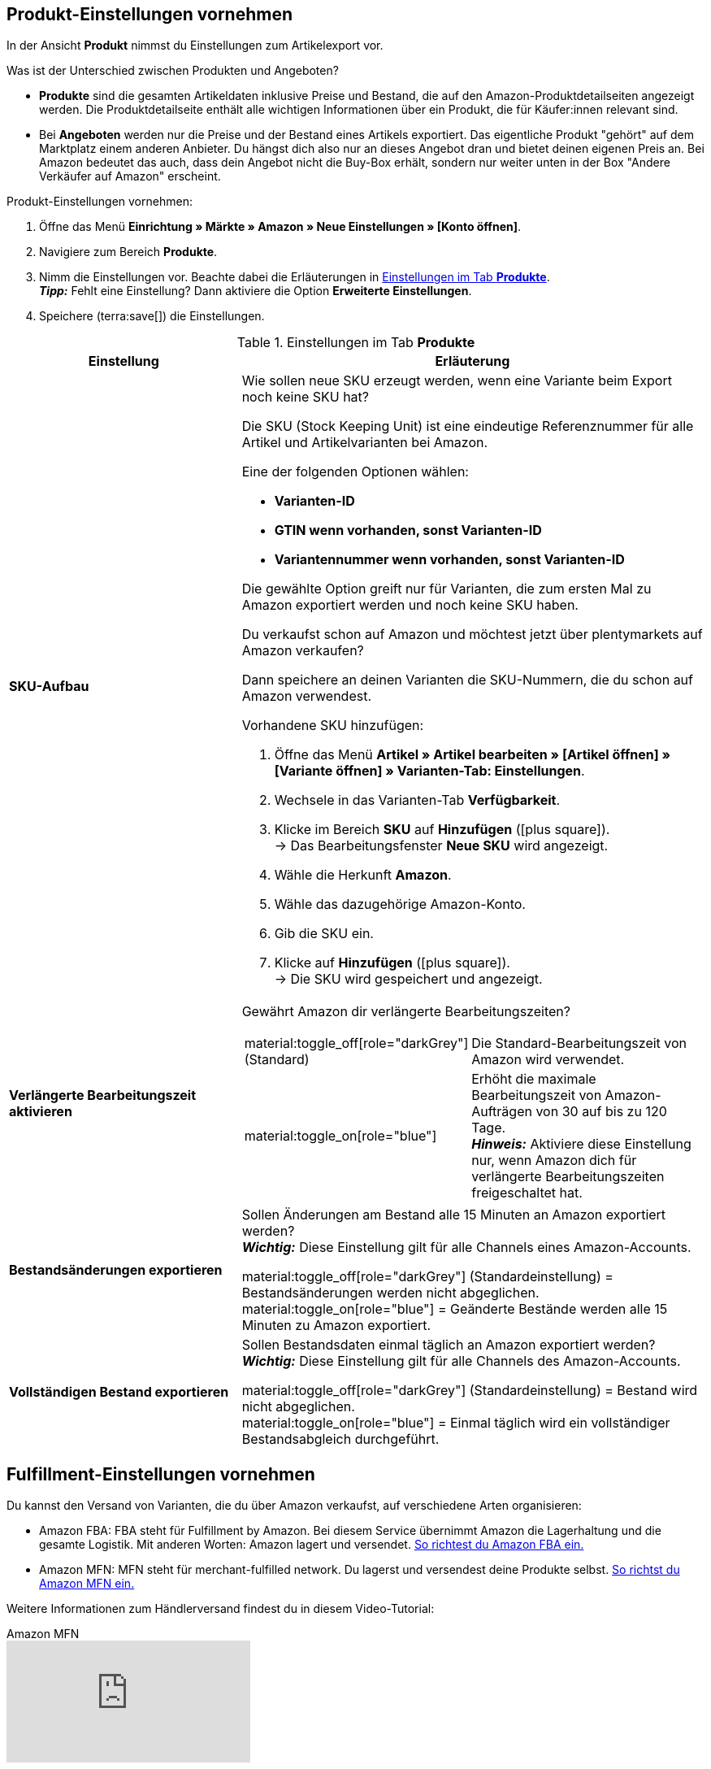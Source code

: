 [#J48KIC6T]
== Produkt-Einstellungen vornehmen

In der Ansicht *Produkt* nimmst du Einstellungen zum Artikelexport vor.

[.collapseBox]
.Was ist der Unterschied zwischen Produkten und Angeboten?
--

* *Produkte* sind die gesamten Artikeldaten inklusive Preise und Bestand, die auf den Amazon-Produktdetailseiten angezeigt werden. Die Produktdetailseite enthält alle wichtigen Informationen über ein Produkt, die für Käufer:innen relevant sind.
* Bei *Angeboten* werden nur die Preise und der Bestand eines Artikels exportiert. Das eigentliche Produkt "gehört" auf dem Marktplatz einem anderen Anbieter. Du hängst dich also nur an dieses Angebot dran und bietet deinen eigenen Preis an. Bei Amazon bedeutet das auch, dass dein Angebot nicht die Buy-Box erhält, sondern nur weiter unten in der Box "Andere Verkäufer auf Amazon" erscheint.

--

[.instruction]
Produkt-Einstellungen vornehmen:

. Öffne das Menü *Einrichtung » Märkte » Amazon » Neue Einstellungen » [Konto öffnen]*.
. Navigiere zum Bereich *Produkte*.
. Nimm die Einstellungen vor. Beachte dabei die Erläuterungen in <<#tab-Produkt>>. +
*_Tipp:_* Fehlt eine Einstellung? Dann aktiviere die Option *Erweiterte Einstellungen*.
. Speichere (terra:save[]) die Einstellungen.

[[tab-Produkt]]
.Einstellungen im Tab *Produkte*
[cols="1,2a"]
|===
| Einstellung | Erläuterung

| *SKU-Aufbau*
| Wie sollen neue SKU erzeugt werden, wenn eine Variante beim Export noch keine SKU hat?

Die SKU (Stock Keeping Unit) ist eine eindeutige Referenznummer für alle Artikel und Artikelvarianten bei Amazon.

Eine der folgenden Optionen wählen:

* *Varianten-ID* +
* *GTIN wenn vorhanden, sonst Varianten-ID* +
* *Variantennummer wenn vorhanden, sonst Varianten-ID*

Die gewählte Option greift nur für Varianten, die zum ersten Mal zu Amazon exportiert werden und noch keine SKU haben.

[.collapseBox]
.Du verkaufst schon auf Amazon und möchtest jetzt über plentymarkets auf Amazon verkaufen?
--

Dann speichere an deinen Varianten die SKU-Nummern, die du schon auf Amazon verwendest.

[.instruction]
Vorhandene SKU hinzufügen:

. Öffne das Menü *Artikel » Artikel bearbeiten » [Artikel öffnen] » [Variante öffnen] » Varianten-Tab: Einstellungen*.
. Wechsele in das Varianten-Tab *Verfügbarkeit*.
. Klicke im Bereich *SKU* auf *Hinzufügen* (icon:plus-square[role="green"]). +
→ Das Bearbeitungsfenster *Neue SKU* wird angezeigt.
. Wähle die Herkunft *Amazon*.
. Wähle das dazugehörige Amazon-Konto.
. Gib die SKU ein.
. Klicke auf *Hinzufügen* (icon:plus-square[role="green"]). +
→ Die SKU wird gespeichert und angezeigt.

// TODO: Oder auf Varianten vorbereiten verlinken?
--

| *Verlängerte Bearbeitungszeit aktivieren*
| Gewährt Amazon dir verlängerte Bearbeitungszeiten?

[cols="1a,3a"]
!===
! material:toggle_off[role="darkGrey"] +
(Standard)
! Die Standard-Bearbeitungszeit von Amazon wird verwendet.

! material:toggle_on[role="blue"]
! Erhöht die maximale Bearbeitungszeit von Amazon-Aufträgen von 30 auf bis zu 120 Tage. +
*_Hinweis:_* Aktiviere diese Einstellung nur, wenn Amazon dich für verlängerte Bearbeitungszeiten freigeschaltet hat.
!===

| *Bestandsänderungen exportieren*
| Sollen Änderungen am Bestand alle 15 Minuten an Amazon exportiert werden? +
*_Wichtig:_* Diese Einstellung gilt für alle Channels eines Amazon-Accounts.

material:toggle_off[role="darkGrey"] (Standardeinstellung) = Bestandsänderungen werden nicht abgeglichen. +
material:toggle_on[role="blue"] = Geänderte Bestände werden alle 15 Minuten zu Amazon exportiert.

| *Vollständigen Bestand exportieren*
| Sollen Bestandsdaten einmal täglich an Amazon exportiert werden? +
*_Wichtig:_* Diese Einstellung gilt für alle Channels des Amazon-Accounts.

material:toggle_off[role="darkGrey"] (Standardeinstellung) = Bestand wird nicht abgeglichen. +
material:toggle_on[role="blue"] = Einmal täglich wird ein vollständiger Bestandsabgleich durchgeführt.
|===

[#CNQFKI]
== Fulfillment-Einstellungen vornehmen

Du kannst den Versand von Varianten, die du über Amazon verkaufst, auf verschiedene Arten organisieren:

* Amazon FBA: FBA steht für Fulfillment by Amazon. Bei diesem Service übernimmt Amazon die Lagerhaltung und die gesamte Logistik. Mit anderen Worten: Amazon lagert und versendet. <<#MTHE2U4J, So richtest du Amazon FBA ein.>>
* Amazon MFN: MFN steht für merchant-fulfilled network. Du lagerst und versendest deine Produkte selbst.
<<#LZUYXNNP, So richtst du Amazon MFN ein.>>

//tag::amazon-mfn-video[]
Weitere Informationen zum Händlerversand findest du in diesem Video-Tutorial:

.Amazon MFN
video::304534064[vimeo]
//end::amazon-mfn-video[]

[#XZK4GY]
=== Amazon MFN einrichten

// TODO: Einleitung

[.instruction]
Amazon MFN einrichten:

. Öffne das Menü *Einrichtung » Märkte » Amazon » Einstellungen*.
. Navigiere zum Bereich *MFN*.
. Nimm die Einstellungen vor. Beachte dabei die Erläuterungen in <<#tab-MFN>>. +
*_Tipp:_* Fehlt eine Einstellung? Dann aktiviere die Option *Erweiterte Einstellungen*.
. Speichere (terra:save[]) die Einstellungen.

[[tab-MFN]]
.Amazon MFN einrichten
[cols="1,2a"]
|===
| Einstellung | Erläuterung

| *MFN-Aufträge importieren*
| 
material:toggle_off[role="darkGrey"] (Standardeinstellung) = MFN-Aufträge für dieses Konto werden nicht importiert. +
material:toggle_on[role="blue"] = MFN-Aufträge für dieses Konto werden alle 15 Minuten importiert. +
*_Hinweis:_* Aufträge werden im Viertelstundentakt abgerufen. Trotzdem kann es bis zu 90 Minuten dauern, bis ein in Amazon generierter Auftrag in deinem plentymarkets System angezeigt wird. Das ist keine Fehlfunktion, sondern aus technischen Gründen nicht anders möglich. Meistens wirst du aber vorher durch eine E-Mail von Amazon über den Verkauf informiert und kannst den Auftrag im Seller Central schon ansehen.

| *Auftragsstatus für übertragene Erstattungen*
| Einen xref:auftraege:auftraege-verwalten.adoc#1200[Auftragsstatus] wählen. Aufträge, für die erfolgreich eine Erstattung an Amazon übertragen wurde, werden in diesen Auftragsstatus verschoben.

| *Auftragsstatus für Erstattungen, die nicht übertragen wurden*
| Einen xref:auftraege:auftraege-verwalten.adoc#1200[Auftragsstatus] wählen. Aufträge, für die keine Erstattung an Amazon übertragen werden konnte, werden in diesen Status verschoben.

| *Ausstehende Aufträge importieren*
| Wählen, ob ausstehende Aufträge von Amazon importiert werden sollen. 

[cols="1a,3a"]
!===
! material:toggle_off[role="darkGrey"] +
(Standard)
! Ausstehende Aufträge werden nicht importiert. Es wird also kein Warenbestand reserviert.

! material:toggle_on[role="blue"] 
! Ausstehende Aufträge werden alle 15 Minuten importiert. Der Warenbestand wird reserviert.

*_Ablauf:_*

* Ausstehende Amazon-Aufträge werden mit dem Status *[1] Unvollständige Daten* importiert. Die Aufträge bleiben in diesem Status, bis Amazon den Auftrag freigibt.
* Bis zur Freigabe werden keine Adressen und keine Artikelpreise am Auftrag gespeichert.
* Nach der Freigabe durch Amazon wird der Auftrag aktualisiert und die dazugehörigen Adressen und Preise werden gespeichert.
* Wenn Amazon den Auftrag nicht freigibt, wird der Auftrag automatisch in Status *[8] Storniert* verschoben. Der Warenbestand wird wieder freigegeben.
!===

| *Versandbestätigungen aktivieren*
| Wählen, ob Versandbestätigungen an Amazon gesendet werden sollen.
// TODO: Was wenn nicht? Dann EA?
|===

[#92ZUDZ]
=== Amazon FBA einrichten

Wenn du Amazon FBA nutzt, lege nun fest, wie FBA-Aufträge, die über Amazon eingehen, behandelt werden sollen.

[#60]
==== Lager für Amazon FBA erstellen

Erstelle zuerst Lager, die für Amazon Fulfillment-Aufträge verwendet werden sollen. Dabei musst du für jedes Amazon-Logistiklager, an das du Waren sendest, auch ein Lager in plentymarkets erstellen. Nur so bleibt die komplette Funktionalität der Warenwirtschaft auch beim FBA-Programm erhalten und du behältst die Lagerbestände bei Amazon über dein plentymarkets System im Blick.

Du benötigst die folgenden Lager:

* ein Lager für deinen FBA-Bestand
* ein Lager für deinen FBA-Bestand in Großbritannien
* ein Lager für unverkäuflichen FBA-Bestand
* ein Lager für unverkäuflichen FBA-Bestand in Großbritannien

[.instruction]
Lager für Amazon FBA erstellen:

. Öffne das Menü *Einrichtung » Waren » Lager*.
. Klicke auf *Neues Lager*.
. Gib einen Namen für das Lager ein.
. Wähle einen *Lagertyp*. +
*_Hinweis:_* Wenn du dieses Lager nur für FBA-Bestände verwenden möchtest, du den Bestand dieses Lagers also nicht in deinem plentyShop oder auf anderen Marktplätzen anbieten möchtest, wähle den Lagertyp *Reparatur*.
. Wähle als *Logistiktyp* die Option *Amazon*.
. Speichere (terra:save[]) die Einstellungen. +
→ Das Lager wird alphabetisch sortiert unter Lager angezeigt und geöffnet.
. Nimm die weiteren Einstellungen gemäß der Erläuterungen auf der Handbuchseite xref:warenwirtschaft:lager-einrichten.adoc#[Lager planen] vor.
. Speichere (terra:save[]) die Einstellungen. +
→ Das Lager wird erstellt.
// TODO: Lagereinstellungen hier aufführen

[TIP]
.Separate Amazon FBA Bestandsanzeige für EU und UK
====
Seit dem Brexit wird der FBA UK Stock für Amazon.co.uk separat geführt und fällt nicht mehr unter den FBA EU Stock. Um sowohl den *FBA EU Stock* als auch den *FBA UK Stock* angezeigt zu bekommen, wird mindestens ein Konto im System benötigt, das einem europäischen Verkäuferkonto zugeordnet ist und das einen Abruf auf eine europäische Amazon-Plattform tätigen kann. Zusätzlich wird noch ein Konto im System benötigt, das einem europäischen Verkäuferkonto zugeordnet ist und das einen Abruf auf die Plattform Amazon.co.uk tätigen kann. Dieses Konto ruft dann den Bestand der gesamten FBA-UK-Bestände ab. Beachte hierzu auch das Best Practice xref:maerkte:best-practices-amazon-fba-bestandsanzeige.adoc#[Bestandsanzeige Amazon FBA für EU und UK].
====

[#92ZFDZ]
==== Amazon FBA einrichten

Wenn du Amazon FBA nutzt, lege nun fest, wie FBA-Aufträge, die über Amazon eingehen, behandelt werden sollen.

// tag::amazon-fba-settings[]
[.instruction]
Amazon FBA einrichten:

. Öffne das Menü *Einrichtung » Märkte » Amazon » Einstellungen » [Konto öffnen]*.
. Navigiere zum Bereich *FBA*.
. Nimm die Einstellungen vor. Beachte dabei die Erläuterungen in <<#tab-fba>>. +
*_Tipp:_* Fehlt eine Einstellung? Dann aktiviere die Option *Erweiterte Einstellungen*.
. Speichere (terra:save[]) die Einstellungen.

[[tab-fba]]
.Amazon FBA einrichten
[cols="1,2a"]
|===

2+^| Fulfillment by Amazon (FBA)

| *FBA-Aufträge importieren*
| Sollen FBA-Aufträge in plentymarkets importiert werden?

material:toggle_off[role="darkGrey"] (Standardeinstellung) = FBA-Aufträge für dieses Konto werden nicht importiert. +
material:toggle_on[role="blue"] = FBA-Aufträge für dieses Konto werden alle 4 Stunden importiert.

| *Auftragsstatus für importierte FBA-Aufträge*
| Mit welchem xref:auftraege:auftraege-verwalten.adoc#1200[Auftragsstatus] sollen FBA-Aufträge in plentymarkets importiert werden?

*_Hinweis:_* Wenn du die Einstellung *Aufträge mit gebuchtem Warenausgang importieren* aktivierst, musst du hier mindestens *Status 7* wählen.

| *Aufträge mit gebuchtem Warenausgang importieren*
| Soll für importierte FBA-Aufträge der Warenausgang als gebucht markiert werden?

Wenn die Option aktiviert ist, werden die Aufträge zwar als gebucht markiert. Es wird aber keine Warenbewegung ausgelöst. Der Bestand wird erst durch den Auftragsbericht von Amazon reduziert.

*_Wichtig:_* Wenn die Einstellung aktiv ist, wähle mindestens Status 7 für die Einstellung *Auftragsstatus für importierte FBA-Aufträge*.

| *Retouren importieren*
| Sollen Retouren in plentymarkets importiert werden?

[cols="1a,3a"]
!===
! material:toggle_on[role="blue"] +
(Standard)
! Retouren werden einmal täglich importiert. +
*_Wichtig:_* Retouren werden nur importiert, wenn der Auftrag mit unveränderter externer Auftragsnummer in plentymarkets vorliegt.

*_Tipp:_* Im Retourenfall senden Käufer:innen die Ware zurück an Amazon. Die Retoure wird in dein plentymarkets System importiert und mit dem Retourenstatus im Auftragsmenü erstellt, den du im Menü *Einrichtung » Aufträge » Einstellungen* gewählt hast.

! material:toggle_off[role="darkGrey"]
! Retouren werden nicht importiert.
!===

| *Gutscheine bei Retouren berücksichtigen*
| Wählen, ob Rabatte von Amazon bei Retouren berücksichtigt werden sollen oder nicht. Dabei wird kein Mindestbestellwert für den Gutschein berücksichtigt.

*_Wichtig:_* "Gutscheine" können Rabatte aus Amazon Delivery Campaigns, Amazon Campaigns oder sonstige von Amazon gewährte Rabatte sein. Es können aber auch zusätzliche Kosten sein, die Amazon erhebt. Beispiele hierfür sind Kosten für Geschenkverpackungen oder Fälle, in denen Amazon eigene Versandkosten berechnet.

[cols="1a,3a"]
!===
! material:toggle_on[role="blue"] +
(Standard)
! FBA-Retouren enthalten Artikelpositionen für Rabatte oder Zusatzkosten von Amazon. Der Gutschriftsbetrag stimmt also nicht mit dem Betrag des ursprünglichen Auftrags überein. Die Gutschrift muss ggf. über *Stornobeleg » Auftragsanpassung » Neue Gutschrift* korrigiert werden.

[.collapseBox]
.Beispiel
--

* Warenwert des ursprünglichen Auftrags: 50,00 Euro
* Von Amazon erhobene zusätzliche Portokosten: 5,00 Euro
* Betrag in der Gutschrift: 55 Euro
--

! material:toggle_off[role="darkGrey"]
! Auftragspositionen für Amazon-Gutscheine werden nicht importiert. Rabatte oder zusätzliche Kosten von Amazon werden also ignoriert und bei der Berechnung nicht berücksichtigt.

[.collapseBox]
.Beispiel
--

* Warenwert des ursprünglichen Auftrags: 50,00 Euro
* Von Amazon erhobene zusätzliche Portokosten: 5,00 Euro
* Betrag in der Gutschrift: 50 Euro
--
!===
  
| *Artikelrabatte aus Kampagnen ignorieren*
| Wähle, wie Rabatte auf Artikel beim Import von Aufträgen behandelt werden sollen.

*_Hintergrund:_* Aus Amazon-Bestellberichten geht nicht hervor, ob Artikelrabatte eines Auftrags von der Händler:in oder von Amazon gewährt wurden. Beim Import wird in beiden Fällen der Rabattbetrag vom Auftragswert abgezogen. Wenn Amazon den Rabatt gibt, weichen dann aber der Auftragswert und der von Amazon an dich ausgezahlte Betrag voneinander ab. In solchen Fällen musst du den Auftrag manuell anpassen, da du sonst zu wenig Umsatzsteuer für den Auftrag abführst.

*_Empfehlung:_* Aktiviere diese Einstellung, wenn du selbst keine Kampagnen mit Produktrabatten auf Amazon-Plattformen anbietest.

[cols="1,3a"]
!===
! material:toggle_off[role="darkGrey"] +
(Standard)
! Der Rabattbetrag wird importiert. Wenn der Rabatt von Amazon gewährt wurde, muss der Auftrag manuell angepasst werden.

[.collapseBox]
.Beispiel
--

*_Ablauf bei Rabatt von Amazon:_*

* Eine Kundin kauft einen deiner Artikel für 10,00 Euro.
* Amazon gibt der Kundin einen Rabatt von 1,00 Euro.
* Der Auftrag wird mit einem Auftragswert von 9,00 Euro importiert.
* Amazon zahlt dir 10,00 Euro aus. +
→ Den Auftragswert und der Betrag, den Amazon an dich auszahlt, stimmen nicht übereinstimmen. Der Auftrag muss manuell korrigiert werden.

*_Ablauf bei Rabatt von Händler:in:_*

* Eine Kundin kauft einen deiner Artikel für 10,00 Euro.
* Du gibst der Kundin einen Rabatt von 1,00 Euro.
* Der Auftrag wird mit einem Auftragswert von 9,00 Euro importiert.
* Amazon zahlt dir 9,00 Euro aus. +
→ Alle Summen sind korrekt.

*_Hinweis:_* Um die Beispiele zu vereinfachen werden darin die Gebühren nicht berücksichtigt, die du an Amazon zahlst.
--

! material:toggle_on[role="blue"]
! Der Rabattbetrag wird beim Import vom Auftragswert abgezogen. Diese Einstellung wird für Händler:innen empfohlen, die selbst keine Rabattkampagnen auf Amazon-Plattformen fahren. Wenn der Rabatt von der Händler:in gewährt wurde, muss der Auftrag manuell angepasst werden.

[.collapseBox]
.Beispiel
--

*_Ablauf bei Rabatt von Amazon:_*

* Eine Kundin kauft einen deiner Artikel für 10,00 Euro.
* Amazon gibt der Kundin einen Rabatt von 1,00 Euro.
* Amazon zahlt dir 10,00 Euro aus.
* Der Auftrag wird mit einem Auftragswert von 10,00 Euro importiert. +
→ Alle Summen sind korrekt.

*_Ablauf bei Rabatt von Händler:in:_*

* Eine Kundin kauft einen deiner Artikel für 10,00 Euro.
* Du gibst der Kundin einen Rabatt von 1,00 Euro.
* Der Auftrag wird mit einem Auftragswert von 10,00 Euro importiert.
* Amazon zahlt dir 9,00 Euro aus. +
→ Den Auftragswert und der Betrag, den Amazon an dich auszahlt, stimmen nicht übereinstimmen. Der Auftrag muss manuell korrigiert werden.

*_Hinweis:_* Um die Beispiele zu vereinfachen werden darin die Gebühren nicht berücksichtigt, die du Amazon zahlst.
--
!===

| *Versandrabatte aus Kampagnen ignorieren*
| Wähle, wie Rabatte auf die Versandkosten beim Import von Aufträgen behandelt werden sollen.

*_Hintergrund:_* Aus Amazon-Bestellberichten geht nicht hervor, ob Versandrabatte eines Auftrags von der Händler:in oder von Amazon gewährt wurden. Beim Import wird in beiden Fällen der Rabattbetrag vom Auftragswert abgezogen. Wenn Amazon den Rabatt gibt, weichen dann aber der Auftragswert und der von Amazon an dich ausgezahlte Betrag voneinander ab. In solchen Fällen musst du den Auftrag manuell anpassen, da du sonst zu wenig Umsatzsteuer für den Auftrag abführst.

*_Empfehlung:_* Aktiviere diese Einstellung, wenn du selbst keine Kampagnen mit Versandrabatten auf Amazon-Plattformen anbietest.

[cols="1,3a"]
!===
! *Nein* (Standardeinstellung)
! Der Rabattbetrag wird importiert. Wenn der Rabatt von Amazon gewährt wurde, muss der Auftrag manuell angepasst werden.

[.collapseBox]
.Beispiel
--

*_Ablauf bei Rabatt von Amazon:_*

* Eine Kundin kauft einen deiner Artikel für 10,00 Euro plus 3,00 Euro Versandkosten.
* Amazon schenkt der Kundin die Versandkosten.
* Der Auftrag wird mit einem Auftragswert von 10,00 Euro plus 3,00 Euro Versandkosten importiert.
* Amazon zahlt dir 13,00 Euro aus. +
→ Den Auftragswert und der Betrag, den Amazon an dich auszahlt, stimmen nicht übereinstimmen. Der Auftrag muss manuell korrigiert werden.

*_Ablauf bei Rabatt von Händler:in:_*

* Eine Kundin kauft einen deiner Artikel für 10,00 Euro plus 3,00 Euro Versandkosten.
* Du schenkst der Kundin die Versandkosten.
* Der Auftrag wird mit einem Auftragswert von 10,00 Euro plus 3,00 Euro Versandkosten importiert.
* Amazon zahlt dir 13,00 Euro aus. +
→ Alle Summen sind korrekt.

*_Hinweis:_* Um die Beispiele zu vereinfachen werden darin die Gebühren nicht berücksichtigt, die du Amazon zahlst.
--

! *Ja*
! Der Rabattbetrag wird beim Import vom Auftragswert abgezogen. Diese Einstellung wird für Händler:innen empfohlen, die selbst keine Rabattkampagnen auf Amazon-Plattformen fahren. Wenn der Rabatt von der Händler:in gewährt wurde, muss der Auftrag manuell angepasst werden.

[.collapseBox]
.Beispiel
--

*_Ablauf bei Rabatt von Amazon:_*

* Eine Kundin kauft einen deiner Artikel für 10,00 Euro plus 3,00 Euro Versandkosten.
* Amazon schenkt der Kundin die Versandkosten.
* Der Auftrag wird mit einem Auftragswert von 10,00 Euro plus 3,00 Euro Versandkosten importiert.
* Amazon zahlt dir 13,00 Euro aus. +
→ Alle Summen sind korrekt.

*_Ablauf bei Rabatt von Händler:in:_*

* Eine Kundin kauft einen deiner Artikel für 10,00 Euro plus 3,00 Euro Versandkosten.
* Du schenkst der Kundin die Versandkosten.
* Der Auftrag wird mit einem Auftragswert von 10,00 Euro plus 3,00 Euro Versandkosten importiert.
* Amazon zahlt dir 13,00 Euro aus. +
→ Den Auftragswert und der Betrag, den Amazon an dich auszahlt, stimmen nicht übereinstimmen. Der Auftrag muss manuell korrigiert werden.

*_Hinweis:_* Um die Beispiele zu vereinfachen werden darin die Gebühren nicht berücksichtigt, die du an Amazon zahlst.
--
!===

2+^| *FBA-Einstellungen: Bestand*

| *FBA-Bestand importieren*
| Sollen Bestände bei Amazon in dein FBA-Lager importiert werden?

// TODO: Warum sollte man das deaktivieren?
material:toggle_off[role="darkGrey"] (Standardeinstellung) = FBA-Bestände werden nicht mit Amazon ausgetauscht.
material:toggle_on[role="blue"] = Einmal stündlich werden FBA-Bestände in plentymarkets importiert.

| *Lager*
| Welches plentymarkets Lager soll für den FBA-Bestandsabgleich dieses Kontos verwendet werden?

Dieses Lager wird auch für die FBA-Auftragszuordnung des Kontos verwendet, wenn kein FBA-Auftrag zugeordnet werden kann, weil für das Auftragsland kein Lager eingerichtet wurde.

| *Lager UK*
| Welches plentymarkets Lager soll für den FBA-Bestandsabgleich für Großbritannien verwendet werden?

| *Lager für unverkäuflichen Bestand*
| In welches plentymarkets Lager soll unverkäuflicher Bestand des Kontos gebucht werden? Wenn du kein Lager wählst, wird der unverkäufliche Bestand nicht in plentymarkets importiert.

*_Hinweis:_* Wähle für diese Einstellung nicht das gleiche Lager wie für die Einstellung *Lager* (FBA-Lager). Sonst werden die Bestände des Lagers überschrieben.

[.collapseBox]
.Was ist unverkäuflicher Bestand?
--
Der unverkäufliche Bestand ist die Anzahl der Einheiten einer SKU, die sich in Amazon-Logistikzentren befinden und den Zustand "nicht verkaufbar" haben. Im Bericht "Lagerbestand mit Versand durch Amazon" entspricht das der Menge in der Spalte *afn-unsellable-quantity*.
--

| *Lager für unverkäuflichen Bestand UK*
| In welches plentymarkets Lager soll unverkäuflicher Bestand des Kontos in Großbritannien gebucht werden? Wenn du kein Lager wählst, wird der unverkäufliche Bestand nicht in plentymarkets importiert.

*_Hinweis:_* Wähle für diese Einstellung nicht das gleiche Lager wie für die Einstellung *Lager (UK)* (FBA-Lager). Sonst werden die Bestände des Lagers überschrieben.

[.collapseBox]
.Was ist unverkäuflicher Bestand?
--
Der unverkäufliche Bestand ist die Anzahl der Einheiten einer SKU, die sich in Amazon-Logistikzentren befinden und den Zustand "nicht verkaufbar" haben. Im Bericht "Lagerbestand mit Versand durch Amazon" entspricht das der Menge in der Spalte *afn-unsellable-quantity*.
--
//end::amazon-fba-settings[]

//tag::amazon-multi-channel-settings[]
2+^| *Multi-Channel*

| *Multi-Channel-Versand aktivieren*
| Sollen auch Aufträge von anderen Verkaufskanälen mit Amazon FBA abgewickelt werden?

*_Was ist Multi-Channel-Versand?_*

Mit Amazon FBA können auch Aufträge abgewickelt werden, die auf anderen Verkaufskanälen generiert werden, zum Beispiel auf anderen Marktplätzen oder in deinem Online-Shop. Auch für diese Aufträge übernimmt Amazon also die Lagerung und den Versand deiner Artikel.

| *Auftragsstatus für übertragene Multi-Channel-Aufträge*
| Einen xref:auftraege:auftraege-verwalten.adoc#1200[Auftragsstatus] wählen. Dieser Auftragsstatus wird Multi-Channel-Aufträgen zugewiesen, die erfolgreich an Amazon übertragen wurden.

| *Artikelpakete Multi-Channel*
| Welche Auftagspositionen sollen für FBA-Multi-Channel-Aufträge an Amazon übertragen werden? +

*_Hintergrund:_* Welche Option du wählst hängt davon ab, wie du Artikelpakete bei Amazon lagerst. Sind alle Paketbestandteile von Artikelpaketen gemeinsam verpackt bei Amazon eingelagert? Oder stellt Amazon die einzelnen Paketbestandteile selbst zu Artikelpaketen zusammen?

[cols="1,2a"]
!===
! *Alle Auftragspositionen übertragen*
! Als Auftragspositionen werden die Paketposition und die Paketbestandteile an Amazon übertragen.

*_Wichtig: Wähle diese Option nicht. Sonst versendet Amazon möglicherweise Positionen doppelt oder erfüllt den Auftrag nicht._*

! *Nur Paketposition übertragen*
! Nur die Paketposition wird an Amazon übertragen.

*_Voraussetzung:_* Alle Paketbestandteile des Artikelpakets sind in einer einzigen Verpackung bei Amazon gelagert. Das Artikelpaket hat nur eine SKU. Amazon pickt also nur eine Position.

! *Ohne Paketposition übertragen*
! Nur die Paketbestandteile werden an Amazon übertragen.

*_Voraussetzung:_* Das Artikelpaket besteht aus einzelnen Artikeln. Bei Amazon sind diese Artikel alle einzeln eingelagert. Jeder Artikel hat eine eigene SKU. Erst durch den Pick-Vorgang wird aus den Einzelartikeln ein Artikelpaket. 
!===

| *Versandkategorie*
| Wie soll Amazon deine Multi-Channel-Bestellungen versenden?

[cols="1,3a"]
!===
! *Standard*
! Normaler Versand

! *Expedited*
! Schnellversand

! *Priority*
! Bevorzugt (schnellster Versand)
!===
|===
//end::amazon-multi-channel-settings[]

[#HBN7346B]
== Channels verwalten

Channels sind die einzelnen Verkaufskanäle von Amazon in den verschiedenen Ländern.

[#HBN7446B]
=== Channels hinzufügen

Du kannst entweder Channels mit Standardeinstellungen hinzufügen oder einen vorhandenen Channel kopieren und anpassen.

[tabs]
====
Channel(s) mit Standardeinstellungen hinzufügen::
+
--

[.instruction]
Channel(s) mit Standardeinstellungen hinzufügen:

. Öffne das Menü *Einrichtung » Märkte » Amazon » Einstellungen*.
. Navigiere zum Bereich *Channels*.
. Klicke auf icon:plus[] *Channel(s) mit Standardeinstellungen hinzufügen*. +
→ Das Fenster *Channel(s) mit Standardeinstellungen hinzufügen* wird angezeigt.
. Wähle aus der Dropdown-Liste einen oder mehrere Channels.
. Klicke auf *Speichern*. +
→ Die Channels werden zur Liste der Channels hinzugefügt.
// TODO: Was sind die Standardeinstellungen?

--
 
Einstellungen eines vorhandenen Channels kopieren::
+
--

[.instruction]
Einstellungen eines vorhandenen Channels kopieren:

. Öffne das Menü *Einrichtung » Märkte » Amazon » Einstellungen*.
. Navigiere zum Bereich *Channels*.
. Klicke in der Zeile des Channels auf die weiteren Aktionen (material:more_vert[]). 
. Wähle die Option *Einstellungen für neue(n) Channel(s) übernehmen*. +
→ Das Fenster *Einstellungen für neue(n) Channel(s) übernehmen* wird angezeigt.
. Wähle aus der Dropdown-Liste *Channels* einen oder mehrere Channels.
. Klicke auf *Speichern*. +
→ Die Channels werden zur Liste der Channels hinzugefügt.

--
====

[#5T93GW10]
=== Channel-Einstellungen bearbeiten

////
In diesem Video-Tutorial erhältst du weitere Informationen zu den verschiedenen Artikeleinstellungen:

.Amazon-Artikeleinstellungen
video::199993489[vimeo]
////

[.instruction]
Channel-Einstellungen bearbeiten:

. Öffne das Menü *Einrichtung » Märkte » Amazon » Einstellungen*.
. Navigiere zum Bereich *Channels*.
. Klicke auf den Channel, den du bearbeiten möchtest.
. Nimm die Einstellungen vor. Beachte dabei die Erläuterungen in <<#tab-channels>>. +
*_Tipp:_* Fehlt eine Einstellung? Dann aktiviere die Option *Erweiterte Einstellungen*.
. Speichere (terra:save[]) die Einstellungen.

[[tab-channels]]
.Verfügbare Channel-Einstellungen
[cols="1,3a"]
|===
| Einstellung | Erläuterung

2+^| Produkte

| *Artikel exportieren*
| Sollen Artikeldaten an diesen Amazon-Channel exportiert werden?

material:toggle_off[role="darkGrey"] (Standardeinstellung) = Artikeldaten werden nicht exportiert. +
material:toggle_on[role="blue"] = Artikeldaten werden einmal täglich an diesen Amazon-Channel exportiert.

| *Exportfilter*
a| Mit den Exportfiltern kannst du Varianten anhand bestimmter Kriterien vom Export ausschließen. Die Filter sind optional. Wenn du keine Filter setzt, werden alle Varianten exportiert, die für die Herkunft freigeschaltet sind und die Exportvoraussetzungen erfüllen.

*_Wichtig:_* Wenn du mehrere Filter setzt, werden nur die Varianten exportiert, auf die _alle_ gewählten Filter zutreffen.

[cols="1a,3a"]
!===

! *Kategorien*
! Nur Varianten der gewählten Kategorien werden exportiert.

! *BMVD-Kategorien*
! Nur Varianten der gewählten Kategorien werden exportiert. +
*_Tipp:_* BMVD steht für Bücher, Musik, Video und DVD.

! *Artikelverfügbarkeit*
! Es werden nur Varianten exportiert, die die gewählten Verfügbarkeiten haben. +
*_Tipp:_* Die Variantenverfügbarkeiten werden im Menü *Einrichtung » Artikel » Verfügbarkeit* verwaltet. An den Varianten wählst du die Variantenverfügbarkeit im Menü *Artikel » Artikel bearbeiten » [Artikel öffnen] » [Variante öffnen] » Varianten-Tab: Einstellungen* im Bereich *Verfügbarkeit* ein.

! *Markierung 1*; +
*Markierung 2*
! Nur Varianten mit den gewählten Markierungen werden exportiert. Wenn du Filter für *Markierung 1* und *Markierung 2* wählst, werden nur Varianten exportiert, die beide Markierungen haben.

! *Tags*
! Nur Varianten mit den gewählten Tags werden exportiert. Du kannst einen oder mehrere Tags wählen. Wenn du mehrere Tags wählst, werden nur Varianten exportiert, die alle diese Tags haben.

! *Im Webshop des Mandanten verfügbar*
! Option aktivieren, um nur Varianten zu exportieren, die für diesen Mandanten freigegeben sind.

material:toggle_off[role="darkGrey"] (Standardeinstellung) = Alle Varianten werden exportiert, unabhängig vom gewählten Mandanten.
material:toggle_on[role="blue"] = Nur Varianten werden exportiert, die auch für den Mandanten dieses Amazon-Kontos aktiviert sind. +
*_Tipp:_* Die Mandantenverfügbarkeit aktivierst du im Menü *Artikel » Artikel bearbeiten » [Variante öffnen] » Varianten-Tab: Verfügbarkeit » Bereich: Mandant (Shop)*.
!===

| *Artikelnummer des Herstellers*
| Wählen, ob SKU, Variantennummer, GTIN, Varianten-ID, Externe Varianten-ID, Modellnummer oder kein Wert als part_number exportiert werden soll.

| *Artikelname*
| Welches plentymarkets Feld soll als Artikelname exportiert werden?

| *Artikelbeschreibung*
| Welches plentymarkets Feld soll als Artikelbeschreibung exportiert werden?

| *HTML-Tags erlauben*
| 
[cols="1a,3a"]
!===
! material:toggle_off[role="darkGrey"] +
(Standard)
! Alle HTML-Tags werden beim Export aus den Artikelbeschreibungen entfernt.

! material:toggle_on[role="blue"]
! Bestimmte HTML-Tags werden nicht aus deb Artikelbeschreibungen entfernt.

Die folgenden HTLM-Tags werden nicht entfernt: +
&lt; br &gt;, &lt; b &gt;, &lt; i &gt;, &lt; p &gt; ,&lt; ul &gt;, &lt; li &gt;, &lt; table &gt;, &lt; tr &gt;, &lt; td &gt;, &lt; th &gt;, &lt; tbody &gt; und &lt; strong &gt;
!===

2+^| *Angebote*

| *Preise aktualisieren*
| Sollen Preisänderungen an diesen Amazon-Channel exportiert werden?

material:toggle_off[role="darkGrey"] (Standardeinstellung) = Preisänderungen werden nicht exportiert. +
material:toggle_on[role="blue"] = Preisänderungen werden einmal pro Stunde an diesen Amazon-Channel exportiert.

| *Zusätzliche SKU*
| Datenaustausch für zusätzliche Amazon-SKUs aktivieren. +
*ALLE*, *Bestandsabgleich*, oder *Preisabgleich* für xref:maerkte:varianten-vorbereiten.adoc#760[zusätzliche SKUs] aktivieren.

Beim Amazon-Auftragsimport werden zusätzliche SKUs automatisch berücksichtigt. Den Bestands- und Preisabgleich für zusätzliche SKUs aktivierst du hier manuell.

* *ALLE* = Aktiviert den Bestandsabgleich und den Preisabgleich für zusätzliche SKUs.
* *Bestandsabgleich* = Der Bestand für zusätzliche SKUs wird zusammen mit dem Bestand abgeglichen.
* *Preisabgleich* = Der Preis für zusätzliche SKUs wird in dem Intervall abgeglichen, den du für die Einstellung *Preisänderungen* eingestellt hast.

Beim Bestandsabgleich für zusätzliche SKUs werden auch FBA-Bestände in plentymarkets importiert.

[.collapseBox]
.Was ist die zusätzliche SKU?
--
Zusätzliche SKUs können zusätzlich zu der SKU der Variante für den Bestandsexport und den Preisexport genutzt werden.

*_Beispiel:_* Du hast mehrere Angebote zu einer Variante in deiner Seller Central aktiv. Wenn du den Bestandsabgleich und/oder den Preisabgleich für zusätzliche SKU aktivierst, kannst über plentymarkets auch Bestand und Preis für die zusätzlichen Angebote aktualisieren.

*_Wichtig:_* Zusätzliche SKU können _nicht_ für den Artikelexport genutzt werden. Grund: Amazon erlaubt es nicht, mehrere Angebote für ein Produkt mit eindeutiger Identifizierung (EAN, ASIN etc.) zu erstellen.

Zusätzliche SKU können außerdem für die Zuordnung der Variante beim Auftragsimport genutzt werden.
--

| *Bestandsquelle*
a| Mögliche Optionen:

* *Bestandsmenge des Vertriebslagers mit höchstem Bestand*
* *Summe der Bestandsmengen aller Vertriebslager*
* *Hauptlager des Artikels*
* *Lager wählen* = Die Option *Lagerauswahl* wird eingeblendet.

*_Wichtig:_* Bei der Versandanmeldung müssen die Adressdaten des Lagers an Amazon übergeben werden. In Amazon Seller Central werden diese Adressdaten unter *Ship from* angezeigt. Achte deshalb darauf, dass für Versandlager, aus denen du Amazon-Aufträge erfüllst, im Menü *Einrichtung » Waren » Lager » [Lager öffnen] » Einstellungen* die Adressdaten des Lagers gespeichert sind.

| *Lagerauswahl* +
(nur bei *Lager wählen*)
| Ein oder mehrere Lager wählen. Die Bestände der gewählten Lager werden addiert und zu Amazon übermittelt. Dabei werden auch die Einstellungen für Bestandspuffer und Maximalbestand berücksichtigt. +

*_Wichtig:_* Wenn du für die Einstellung *Lagerauswahl* die Option *Lager wählen* einstellst, aber kein *Lager* wählst, wird der Artikel nicht exportiert, weil kein Bestand ermittelt werden kann.

| *Bestandspuffer*
| Wenn der Artikel auf Netto-Warenbestand beschränkt ist, wird der exportierte Bestand um den eingegebenen Wert verringert.

| *Maximaler Warenbestand*
| Bestimmt die obere Grenze des exportierten Bestands für alle Artikel. Diese Einstellung hat Priorität gegenüber der Einstellung *Menge für Artikel ohne Bestandsbindung*.

| *Menge für Artikel* +
*ohne Bestandsbeschränkung*
| Bei Artikeln mit der Einstellung *keine Beschränkung* wird der Maximalwert aus realem Bestand und der hier definierten Menge übermittelt. +
*_Beispiel:_* Einstellung 0, Nettowarenbestand 8. plentymarkets übermittelt 8. +
Artikel mit der Einstellung *Beschränkung auf Netto-Warenbestand* werden nicht berücksichtigt.

| *Durchschnittliche Lieferzeit in Tagen*
| Welche durchschnittliche Lieferzeit soll exportiert werden?

* *Nicht übertragen* 
* *Durchschnittliche Lieferzeit in Tagen*
* *Durchschnittliche Lieferzeit in Tagen + Bearbeitungszeit* = Öffnet ein Feld, in das du die Bearbeitungszeit eingeben kannst.

*_Tipp_*: Gib realistische Lieferzeiten ein. Diese Angaben werden als Zusage gewertet und sind wettbewerbsrechtlich relevant.

| *Bearbeitungszeit* +
(nur bei *Durchschnittliche Lieferzeit in Tagen + Bearbeitungszeit*)
| Bearbeitungszeit in Tagen eingeben. Diese Bearbeitungszeit wird zur durchschnittlichen Lieferzeit addiert.
|===

=== Channel löschen

Du möchtest einen Channel löschen? 

*_Wichtig:_* Für jedes Konto muss immer mindestens ein Channel gespeichert sein. Wenn alle Channels in der Gruppenfunktion ausgewählt sind oder das Kontextmenü des letzten verbleibenden Kanals geöffnet ist, sind die Schaltflächen zum Löschen deaktiviert.

[tabs]
====
Einen Channel löschen::
+
--
. Öffne das Menü *Einrichtung » Märkte » Amazon » Neue Einstellungen » [Konto öffnen] » Ansicht: Channels*.
. Navigiere in der Liste zu dem Channel, den du löschen möchtest. +
. Klicke auf die weiteren Aktionen (material:more_vert[]) des Channels.
. Klicke im Kontextmenü auf *Channel löschen* (material:delete[]). +
*_Wichtig:_* Für jedes Konto muss immer mindestens ein Channel gespeichert sein. Wenn du das Kontextmenü des letzten Channels öffnest, wird die Option *Channel löschen* deshalb deaktiviert. +
→ Du wirst aufgefordert, den Löschvorgang zu bestätigen.
. Bestätige die Löschung. +
→ Der Channel wird gelöscht.

--
 
Mehrere Channels löschen::
+
--
. Öffne das Menü *Einrichtung » Märkte » Amazon » Neue Einstellungen » [Konto öffnen] » Ansicht: Channels*.
. Aktiviere in der Spalte ganz links die Channels, die du löschen möchtest. +
. Klicke auf *Löschen* (material:delete[]). +
*_Wichtig:_* Für jedes Konto muss immer mindestens ein Channel gespeichert sein. Wenn du in der Gruppenfunktion alle Channels auswählst, wird die Option *Löschen* deshalb deaktiviert. +
→ Du wirst aufgefordert, den Löschvorgang zu bestätigen.
. Bestätige die Löschung. +
→ Die gewählten Channels werden gelöscht.

// TODO: Ab wann sind die Artikel dann nicht mehr auf dem Channel verfügbar?

--
====

////

| Weitere Einstellungen für FBA
a| Die folgenden Einstellungen befinden sich zwar im Bereich *Eigener Versand (MFN)* weiter oben im Menü, gelten aber auch bei Versand durch Amazon (FBA). Wähle deshalb auch für diese Einstellungen die gewünschten Optionen:

| *Auftragsimport Startdatum*
| Datum eingeben. Es werden nur Aufträge ab diesem Datum in plentymarkets importiert. +
*_Hinweis:_* Jeder in plentymarkets importierte Auftrag wird abgerechnet.

| *Auftragsposition*
| Bestimmt die Darstellung des Artikelnamens in der Auftragsposition. Eine der folgenden Optionen wählen:

* *Artikelname aus Shop übernehmen*
* *Artikelname von Amazon übernehmen - mit SKU*
* *Artikelname von Amazon übernehmen - ohne SKU*

| *Zahlungseingang*
| *Zahlungseingang gebucht* wählen, wenn der Zahlungseingang beim Import von MFN- und FBA-Aufträgen als gebucht angezeigt werden soll. +
*_Hinweis:_* Diese Einstellung greift bei eigenem Versand (MFN) und bei Versand durch Amazon (FBA).

| *Status für übertragene Retouren*
|xref:auftraege:auftraege-verwalten.adoc#1200[Auftragsstatus] für Retouren wählen, die erfolgreich an Amazon gemeldet wurden.

| *Status für nicht übertragene Retouren*
|xref:auftraege:auftraege-verwalten.adoc#1200[Auftragsstatus] für Retouren wählen, die nicht erfolgreich an Amazon gemeldet wurden.

| *Ausstehende Aufträge*
| Wählen, ob ausstehende Aufträge von Amazon alle 15 Minuten importiert werden sollen, oder nie.

| *Gutschriftenimport*
| Sollen Amazon-Gutschriften für MFN- und FBA-Aufträge in dein plentymarkets System als Auftrag des Typs *Gutschrift* importiert werden?

[cols="1,3a"]
!===
! *Nein* (Standard)
! Gutschriften werden nicht importiert.

! *Ja*
! Amazon-Gutschriften werden alle 4 Stunden in dein plentymarkets System importiert.
!===

*_Hinweis:_* Diese Einstellung greift bei eigenem Versand (MFN) und bei Versand durch Amazon (FBA).

| *Aktiv*
| Häkchen setzen, um den Versand durch Amazon zu aktivieren.

| *Herkunft*
| Wählen, ob nur Aufträge von Amazon mit FBA abgewickelt werden oder ob auch Aufträge von anderen xref:auftraege:auftragsherkunft.adoc#[Herkünften] mit FBA abgewickelt werden können.

! *Zahlungseingang*
! Option *Zahlungseingang gebucht* wählen, wenn der Zahlungseingang beim Import von MFN- und FBA-Aufträgen als gebucht angezeigt werden soll.

! *Gutschriftenimport*
! Wählen, ob Amazon-Gutschriften für MFN- und FBA-Aufträge in dein plentymarkets System importiert werden sollen.

* *Nein* (Standard) = Gutschriften werden nicht importiert. Wenn du *Nein* wählst, erstelle eine Ereignisaktion, um Retouren als Gutschriften in dein plentymarkets System zu importieren. +
* *Ja* = Amazon-Gutschriften werden alle 4 Stunden in dein plentymarkets System importiert.

!===

*_Hinweis:_* Diese Einstellungen greifen bei eigenem Versand (MFN) und bei Versand durch Amazon (FBA).
|===

////
